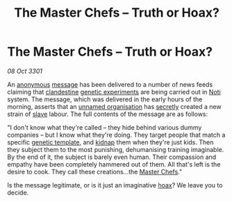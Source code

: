 :PROPERTIES:
:ID:       fe627b6d-6954-436a-a0de-aa029aac1316
:END:
#+title: The Master Chefs – Truth or Hoax?
#+filetags: :3301:galnet:

* The Master Chefs – Truth or Hoax?

/08 Oct 3301/

An [[id:ac2f36d3-c1f4-4f9c-9927-60f038fc2eca][anonymous]] [[id:4a79c439-6d04-4903-b5bc-dc883a04de3e][message]] has been delivered to a number of news feeds
claiming that [[id:914007b4-8ac9-4bfc-b6c3-a11b4f3e1756][clandestine]] [[id:283068fc-4194-4cae-8395-29f31d9cf0e4][genetic experiments]] are being carried out in
[[id:d8f9e754-4f57-4123-b488-118f0755df72][Noti]] system. The message, which was delivered in the early hours of
the morning, asserts that an [[id:a06c1fa2-d8bf-4bf3-8365-1c609a30fbd3][unnamed organisation]] has [[id:6ad7e1e4-4fb0-4cbf-b9a1-771afa67ed0b][secretly]] created
a new strain of [[id:11c82a20-33a7-444f-977c-0ea2f666c25b][slave]] labour. The full contents of the message are as
follows:

"I don't know what they're called – they hide behind various dummy
companies – but I know what they're doing. They target people that
match a specific [[id:0f39cd02-59d3-48b3-b931-972f0578ab45][genetic template]], and [[id:13784bf4-7aa3-4a7c-878f-5d1e5179cd3f][kidnap]] them when they're just
kids. Then they subject them to the most punishing, dehumanising
training imaginable. By the end of it, the subject is barely even
human. Their compassion and empathy have been completely hammered out
of them. All that's left is the desire to cook. They call these
creations...the [[id:f055b562-88b2-4eab-b160-18ac63d812a6][Master Chefs]]."

Is the message legitimate, or is it just an imaginative [[id:29abd7a3-0683-4dd8-9110-196356a9a19d][hoax]]? We leave
you to decide.
